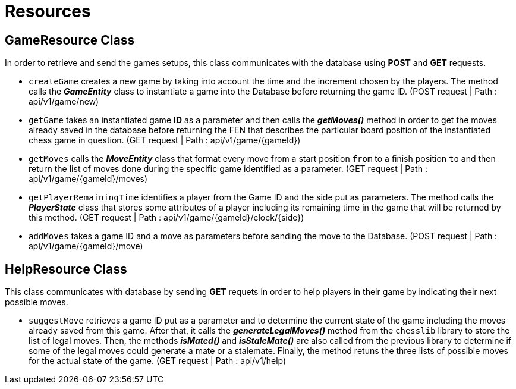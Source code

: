= Resources

== GameResource Class
In order to retrieve and send the games setups, this class communicates with the database using *POST* and *GET* requests.

 - `createGame` creates a new game by taking into account the time and the increment chosen by the players. The method calls the *_GameEntity_* class  to instantiate a game into the Database before returning the game ID. (POST request | Path : api/v1/game/new)
 - `getGame` takes an instantiated game *ID* as a parameter and then calls the *_getMoves()_* method in order to get the moves already saved in the database before returning the FEN that describes the particular board position of the instantiated chess game in question. (GET request | Path : api/v1/game/{gameId})
 - `getMoves` calls the *_MoveEntity_* class that format every move from a start position `from` to a finish position `to` and then return the list of moves done during the specific game identified as a parameter. (GET request | Path : api/v1/game/{gameId}/moves)
 - `getPlayerRemainingTime` identifies a player from the Game ID and the side put as parameters. The method calls the *_PlayerState_* class that stores some attributes of a player including its remaining time in the game that will be returned by this method. (GET request | Path : api/v1/game/{gameId}/clock/{side})
 - `addMoves` takes a game ID and a move as parameters before sending the move to the Database. (POST request | Path : api/v1/game/{gameId}/move)

== HelpResource Class
This class communicates with database by sending *GET* requets in order to help players in their game by indicating their next possible moves.  

 - `suggestMove` retrieves a game ID put as a parameter and to determine the current state of the game including the moves already saved from this game. After that, it calls the *_generateLegalMoves()_* method from the `chesslib` library to store the list of legal moves. Then, the methods *_isMated()_* and *_isStaleMate()_* are also called from the previous library to determine if some of the legal moves could generate a mate or a stalemate. Finally, the method retuns the three lists of possible moves for the actual state of the game. (GET request | Path : api/v1/help)
